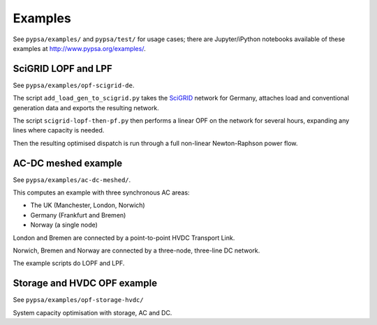 ################
 Examples
################


See ``pypsa/examples/`` and ``pypsa/test/`` for usage cases; there are
Jupyter/iPython notebooks available of these examples at
`http://www.pypsa.org/examples/ <http://www.pypsa.org/examples/>`_.


SciGRID LOPF and LPF
====================

See ``pypsa/examples/opf-scigrid-de``.

The script ``add_load_gen_to_scigrid.py`` takes the `SciGRID
<http://scigrid.de/>`_ network for Germany, attaches load and
conventional generation data and exports the resulting network.

The script ``scigrid-lopf-then-pf.py`` then performs a linear OPF on
the network for several hours, expanding any lines where capacity is
needed.

Then the resulting optimised dispatch is run through a full non-linear
Newton-Raphson power flow.



AC-DC meshed example
====================

See ``pypsa/examples/ac-dc-meshed/``.

This computes an example with three synchronous AC areas:

* The UK (Manchester, London, Norwich)
* Germany (Frankfurt and Bremen)
* Norway (a single node)

London and Bremen are connected by a point-to-point HVDC Transport
Link.


Norwich, Bremen and Norway are connected by a three-node, three-line
DC network.


The example scripts do LOPF and LPF.

Storage and HVDC OPF example
============================

See ``pypsa/examples/opf-storage-hvdc/``

System capacity optimisation with storage, AC and DC.
